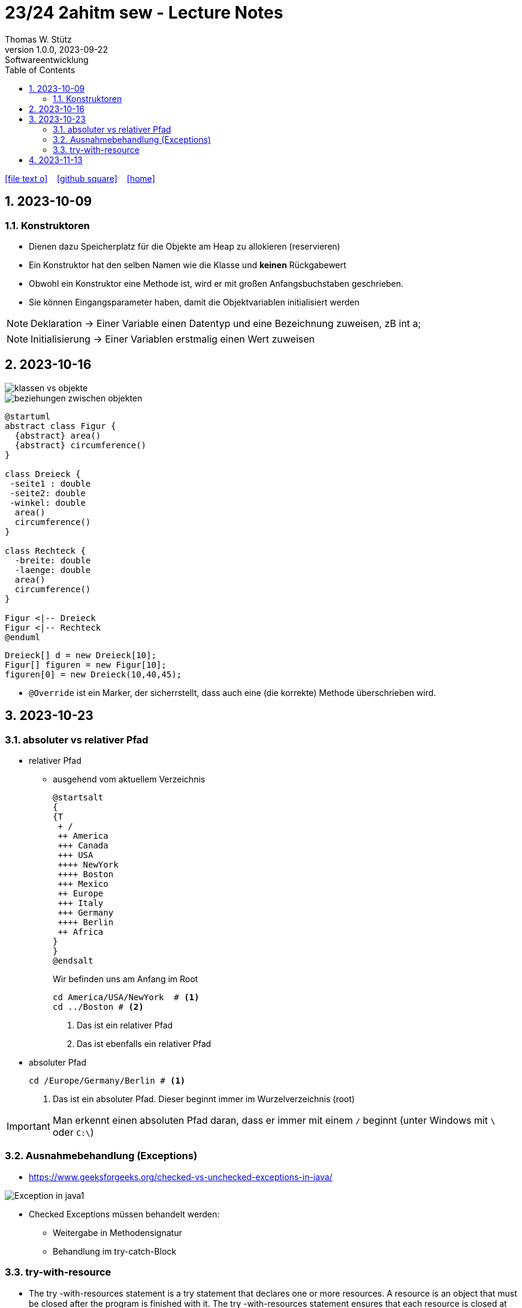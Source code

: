 = 23/24 2ahitm sew - Lecture Notes
Thomas W. Stütz
1.0.0, 2023-09-22: Softwareentwicklung
ifndef::imagesdir[:imagesdir: images]
:icons: font
:experimental:
:sectnums:
:toc:
:toclevels: 5
:experimental:

// https://mrhaki.blogspot.com/2014/06/awesome-asciidoc-use-link-attributes.html
:linkattrs:

ifdef::backend-html5[]
// https://fontawesome.com/v4.7.0/icons/
icon:file-text-o[link=https://github.com/2324-2ahitm-sew/2324-2ahitm-sew-lecture-notes/blob/main/asciidocs/{docname}.adoc] ‏ ‏ ‎
icon:github-square[link=https://github.com/2324-2ahitm-sew/2324-2ahitm-sew-lecture-notes] ‏ ‏ ‎
icon:home[link=http://edufs.edu.htl-leonding.ac.at/~t.stuetz/hugo/2021/01/lecture-notes/]
endif::backend-html5[]

== 2023-10-09

=== Konstruktoren

* Dienen dazu Speicherplatz für die Objekte am Heap zu allokieren (reservieren)
* Ein Konstruktor hat den selben Namen wie die Klasse und *keinen* Rückgabewert
* Obwohl ein Konstruktor eine Methode ist, wird er mit großen Anfangsbuchstaben geschrieben.
* Sie können Eingangsparameter haben, damit die Objektvariablen initialisiert werden


NOTE: Deklaration -> Einer Variable einen Datentyp und eine Bezeichnung zuweisen, zB int a;

NOTE: Initialisierung -> Einer Variablen erstmalig einen Wert zuweisen




== 2023-10-16

image::klassen-vs-objekte.png[]

image::beziehungen-zwischen-objekten.png[]

[plantuml,figuren-cld,svg]
----
@startuml
abstract class Figur {
  {abstract} area()
  {abstract} circumference()
}

class Dreieck {
 -seite1 : double
 -seite2: double
 -winkel: double
  area()
  circumference()
}

class Rechteck {
  -breite: double
  -laenge: double
  area()
  circumference()
}

Figur <|-- Dreieck
Figur <|-- Rechteck
@enduml
----

[source,java]
----
Dreieck[] d = new Dreieck[10];
Figur[] figuren = new Figur[10];
figuren[0] = new Dreieck(10,40,45);
----


* `@Override` ist ein Marker, der sicherrstellt, dass auch eine (die korrekte) Methode überschrieben wird.


== 2023-10-23

=== absoluter vs relativer Pfad

* relativer Pfad
** ausgehend vom aktuellem Verzeichnis
+
[plantuml,tree]
----
@startsalt
{
{T
 + /
 ++ America
 +++ Canada
 +++ USA
 ++++ NewYork
 ++++ Boston
 +++ Mexico
 ++ Europe
 +++ Italy
 +++ Germany
 ++++ Berlin
 ++ Africa
}
}
@endsalt
----
+
.Wir befinden uns am Anfang im Root
[source,shell]
----
cd America/USA/NewYork  # <.>
cd ../Boston # <.>
----
+
<.> Das ist ein relativer Pfad
<.> Das ist ebenfalls ein relativer Pfad

//--

* absoluter Pfad
+
[source,shell]
----
cd /Europe/Germany/Berlin # <.>
----
+
<.> Das ist ein absoluter Pfad. Dieser beginnt immer im Wurzelverzeichnis (root)

IMPORTANT: Man erkennt einen absoluten Pfad daran, dass er immer mit einem `/` beginnt (unter Windows mit `\` oder `C:\`)

=== Ausnahmebehandlung (Exceptions)

* https://www.geeksforgeeks.org/checked-vs-unchecked-exceptions-in-java/

image::https://media.geeksforgeeks.org/wp-content/uploads/Exception-in-java1.png[]

* Checked Exceptions müssen behandelt werden:
** Weitergabe in Methodensignatur
** Behandlung im try-catch-Block

=== try-with-resource

* The try -with-resources statement is a try statement that declares one or more resources. A resource is an object that must be closed after the program is finished with it. The try -with-resources statement ensures that each resource is closed at the end of the statement.

[source,java]
----
try (Scanner scanner = new Scanner(new FileReader(FILE_NAME))) {

    // ...

} catch (FileNotFoundException e) {
    throw new RuntimeException(e);
}
----

== 2023-11-13

[plantuml,vererbung]
----
@startuml
class Object {
}

class Point extends Object {
  x: int
  y: int
  getX()
}
@enduml
----

image::equals.png[]

